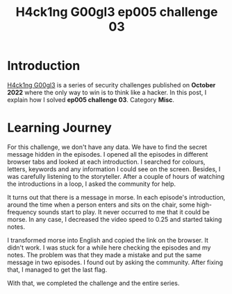 #+title: H4ck1ng G00gl3 ep005 challenge 03
#+description: todo
#+publishdate: 2022-12-02
#+options: ^:nil


* Introduction

[[https://h4ck1ng.google/][H4ck1ng G00gl3]] is a series of security challenges published on *October 2022* where the only way to win is to think like a hacker. In this post, I explain how I solved *ep005 challenge 03*. Category *Misc*.

* Learning Journey

[[../../images/h4ck1ng00gl3ep005ch03/intro.png]]

For this challenge, we don't have any data. We have to find the secret message hidden in the episodes. I opened all the episodes in different browser tabs and looked at each introduction. I searched for colours, letters, keywords and any information I could see on the screen. Besides, I was carefully listening to the storyteller. After a couple of hours of watching the introductions in a loop, I asked the community for help.

It turns out that there is a message in morse. In each episode's introduction, around the time when a person enters and sits on the chair, some high-frequency sounds start to play. It never occurred to me that it could be morse. In any case, I decreased the video speed to 0.25 and started taking notes.

[[../../images/h4ck1ng00gl3ep005ch03/morse.png]]

I transformed morse into English and copied the link on the browser. It didn't work. I was stuck for a while here checking the episodes and my notes. The problem was that they made a mistake and put the same message in two episodes. I found out by asking the community. After fixing that, I managed to get the last flag.

With that, we completed the challenge and the entire series.

[[../../images/h4ck1ng00gl3ep005ch03/intro.png]]

[[../../images/h4ck1ng00gl3ep005ch03/final.png]]
